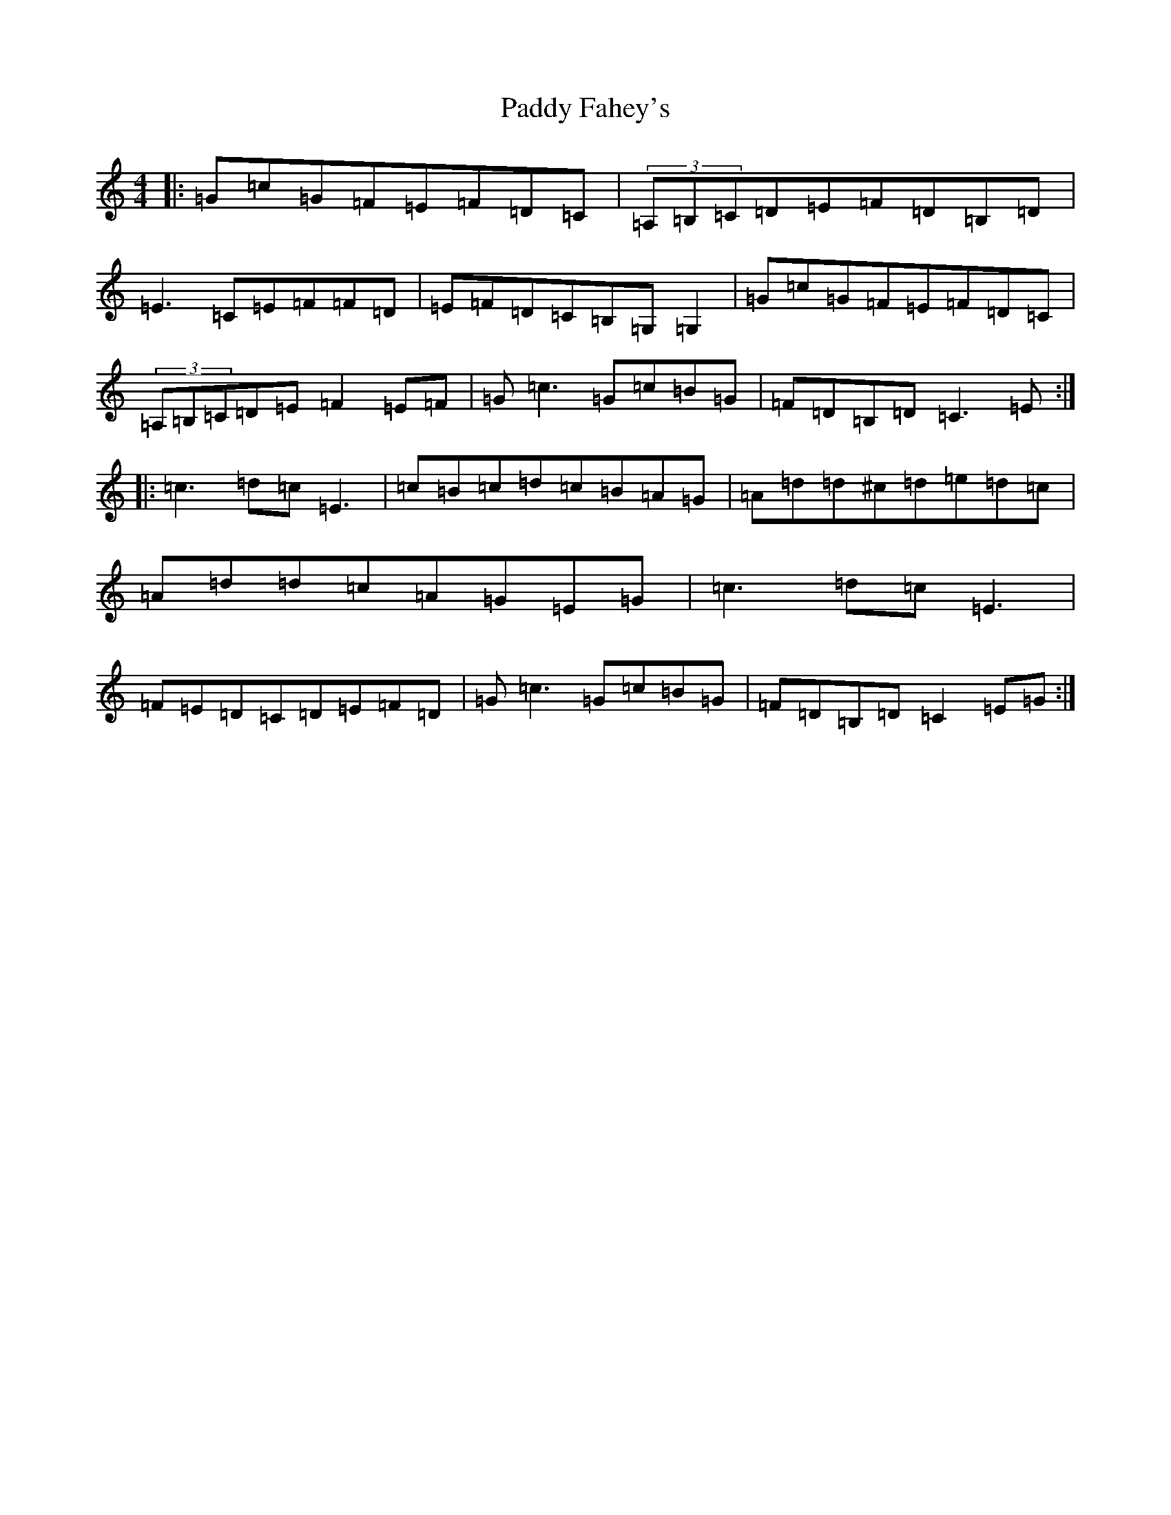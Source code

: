 X: 6300
T: Paddy Fahey's
S: https://thesession.org/tunes/6523#setting6523
R: reel
M:4/4
L:1/8
K: C Major
|:=G=c=G=F=E=F=D=C|(3=A,=B,=C=D=E=F=D=B,=D|=E3=C=E=F=F=D|=E=F=D=C=B,=G,=G,2|=G=c=G=F=E=F=D=C|(3=A,=B,=C=D=E=F2=E=F|=G=c3=G=c=B=G|=F=D=B,=D=C3=E:||:=c3=d=c=E3|=c=B=c=d=c=B=A=G|=A=d=d^c=d=e=d=c|=A=d=d=c=A=G=E=G|=c3=d=c=E3|=F=E=D=C=D=E=F=D|=G=c3=G=c=B=G|=F=D=B,=D=C2=E=G:|